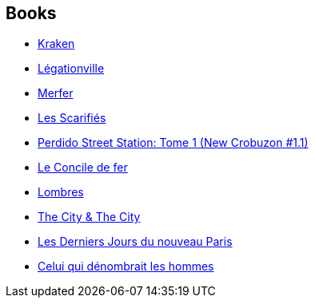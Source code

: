:jbake-type: post
:jbake-status: published
:jbake-title: China Miéville
:jbake-tags: author
:jbake-date: 2006-12-02
:jbake-depth: ../../
:jbake-uri: goodreads/authors/33918.adoc
:jbake-bigImage: https://images.gr-assets.com/authors/1243988363p5/33918.jpg
:jbake-source: https://www.goodreads.com/author/show/33918
:jbake-style: goodreads goodreads-author no-index

## Books
* link:../books/9782265094581.html[Kraken]
* link:../books/9782265097612.html[Légationville]
* link:../books/9782265116122.html[Merfer]
* link:../books/9782266154994.html[Les Scarifiés]
* link:../books/9782266165402.html[Perdido Street Station: Tome 1 (New Crobuzon #1.1)]
* link:../books/9782266186353.html[Le Concile de fer]
* link:../books/9782266215510.html[Lombres]
* link:../books/9782266239721.html[The City & The City]
* link:../books/9782266279833.html[Les Derniers Jours du nouveau Paris]
* link:../books/9782266290395.html[Celui qui dénombrait les hommes]